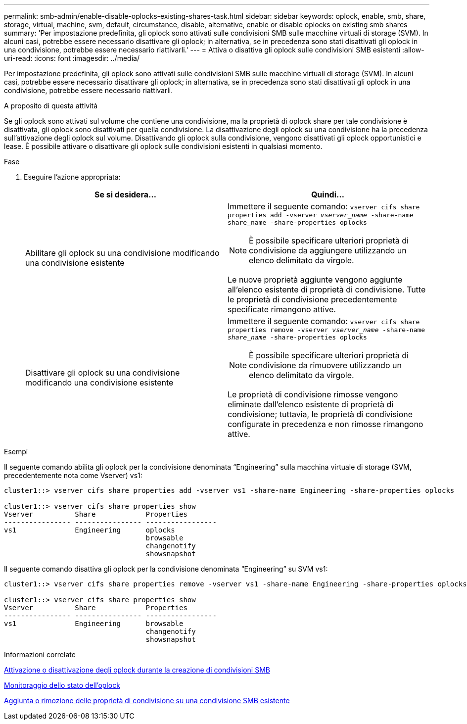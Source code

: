 ---
permalink: smb-admin/enable-disable-oplocks-existing-shares-task.html 
sidebar: sidebar 
keywords: oplock, enable, smb, share, storage, virtual, machine, svm, default, circumstance, disable, alternative, enable or disable oplocks on existing smb shares 
summary: 'Per impostazione predefinita, gli oplock sono attivati sulle condivisioni SMB sulle macchine virtuali di storage (SVM). In alcuni casi, potrebbe essere necessario disattivare gli oplock; in alternativa, se in precedenza sono stati disattivati gli oplock in una condivisione, potrebbe essere necessario riattivarli.' 
---
= Attiva o disattiva gli oplock sulle condivisioni SMB esistenti
:allow-uri-read: 
:icons: font
:imagesdir: ../media/


[role="lead"]
Per impostazione predefinita, gli oplock sono attivati sulle condivisioni SMB sulle macchine virtuali di storage (SVM). In alcuni casi, potrebbe essere necessario disattivare gli oplock; in alternativa, se in precedenza sono stati disattivati gli oplock in una condivisione, potrebbe essere necessario riattivarli.

.A proposito di questa attività
Se gli oplock sono attivati sul volume che contiene una condivisione, ma la proprietà di oplock share per tale condivisione è disattivata, gli oplock sono disattivati per quella condivisione. La disattivazione degli oplock su una condivisione ha la precedenza sull'attivazione degli oplock sul volume. Disattivando gli oplock sulla condivisione, vengono disattivati gli oplock opportunistici e lease. È possibile attivare o disattivare gli oplock sulle condivisioni esistenti in qualsiasi momento.

.Fase
. Eseguire l'azione appropriata:
+
|===
| Se si desidera... | Quindi... 


 a| 
Abilitare gli oplock su una condivisione modificando una condivisione esistente
 a| 
Immettere il seguente comando: `vserver cifs share properties add -vserver _vserver_name_ -share-name share_name -share-properties oplocks`

[NOTE]
====
È possibile specificare ulteriori proprietà di condivisione da aggiungere utilizzando un elenco delimitato da virgole.

====
Le nuove proprietà aggiunte vengono aggiunte all'elenco esistente di proprietà di condivisione. Tutte le proprietà di condivisione precedentemente specificate rimangono attive.



 a| 
Disattivare gli oplock su una condivisione modificando una condivisione esistente
 a| 
Immettere il seguente comando: `vserver cifs share properties remove -vserver _vserver_name_ -share-name _share_name_ -share-properties oplocks`

[NOTE]
====
È possibile specificare ulteriori proprietà di condivisione da rimuovere utilizzando un elenco delimitato da virgole.

====
Le proprietà di condivisione rimosse vengono eliminate dall'elenco esistente di proprietà di condivisione; tuttavia, le proprietà di condivisione configurate in precedenza e non rimosse rimangono attive.

|===


.Esempi
Il seguente comando abilita gli oplock per la condivisione denominata "`Engineering`" sulla macchina virtuale di storage (SVM, precedentemente nota come Vserver) vs1:

[listing]
----
cluster1::> vserver cifs share properties add -vserver vs1 -share-name Engineering -share-properties oplocks

cluster1::> vserver cifs share properties show
Vserver          Share            Properties
---------------- ---------------- -----------------
vs1              Engineering      oplocks
                                  browsable
                                  changenotify
                                  showsnapshot
----
Il seguente comando disattiva gli oplock per la condivisione denominata "`Engineering`" su SVM vs1:

[listing]
----
cluster1::> vserver cifs share properties remove -vserver vs1 -share-name Engineering -share-properties oplocks

cluster1::> vserver cifs share properties show
Vserver          Share            Properties
---------------- ---------------- -----------------
vs1              Engineering      browsable
                                  changenotify
                                  showsnapshot
----
.Informazioni correlate
xref:enable-disable-oplocks-when-creating-shares-task.adoc[Attivazione o disattivazione degli oplock durante la creazione di condivisioni SMB]

xref:monitor-oplock-status-task.adoc[Monitoraggio dello stato dell'oplock]

xref:add-remove-share-properties-eexisting-share-task.adoc[Aggiunta o rimozione delle proprietà di condivisione su una condivisione SMB esistente]
